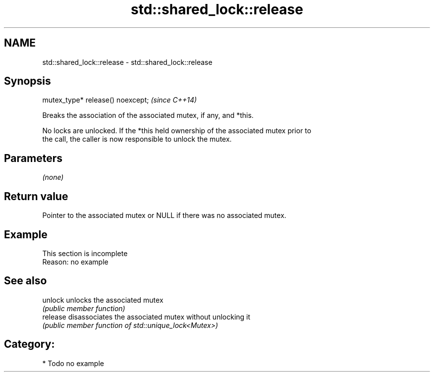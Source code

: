.TH std::shared_lock::release 3 "2020.11.17" "http://cppreference.com" "C++ Standard Libary"
.SH NAME
std::shared_lock::release \- std::shared_lock::release

.SH Synopsis
   mutex_type* release() noexcept;  \fI(since C++14)\fP

   Breaks the association of the associated mutex, if any, and *this.

   No locks are unlocked. If the *this held ownership of the associated mutex prior to
   the call, the caller is now responsible to unlock the mutex.

.SH Parameters

   \fI(none)\fP

.SH Return value

   Pointer to the associated mutex or NULL if there was no associated mutex.

.SH Example

    This section is incomplete
    Reason: no example

.SH See also

   unlock  unlocks the associated mutex
           \fI(public member function)\fP 
   release disassociates the associated mutex without unlocking it
           \fI(public member function of std::unique_lock<Mutex>)\fP 

.SH Category:

     * Todo no example
